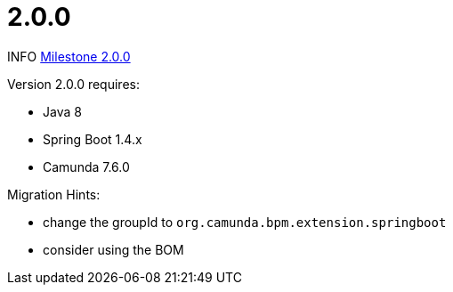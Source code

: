 # 2.0.0

INFO https://github.com/camunda/camunda-bpm-spring-boot-starter/milestone/3?closed=1[Milestone 2.0.0]


Version 2.0.0 requires:

* Java 8
* Spring Boot 1.4.x
* Camunda 7.6.0


Migration Hints:

* change the groupId to `org.camunda.bpm.extension.springboot`
* consider using the BOM
